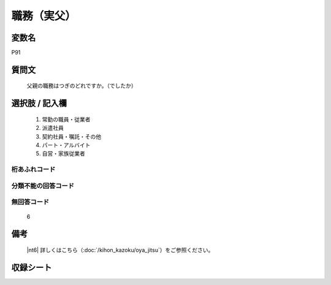 .. title:: P91
.. rst-class:: item

====================================================================================================
職務（実父）
====================================================================================================

.. rst-class:: varname

変数名
==================

P91

.. rst-class:: question

質問文
==================


   父親の職務はつぎのどれですか。（でしたか）



.. rst-class:: answer

選択肢 / 記入欄
======================

  1. 常勤の職員・従業者
  2. 派遣社員
  3. 契約社員・嘱託・その他
  4. パート・アルバイト
  5. 自営・家族従業者
  



.. rst-class:: overflow

桁あふれコード
-------------------------------
  


.. rst-class:: not_classified

分類不能の回答コード
-------------------------------------
  


.. rst-class:: not_available

無回答コード
-------------------------------------
  6


.. rst-class:: bikou

備考
==================
 

   |nt6| 詳しくはこちら（:doc:`/kihon_kazoku/oya_jitsu`）をご参照ください。




.. rst-class:: include_sheet

収録シート
=======================================
.. hlist::
   :columns: 3
   
   
   * p1_4
   
   * p5b_4
   
   * p11c_4
   
   * p16d_4
   
   * p21e_4
   
   


.. index:: P91
